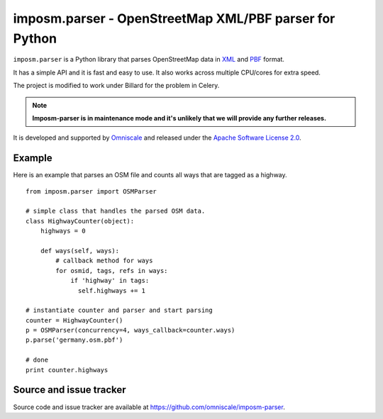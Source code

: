 imposm.parser - OpenStreetMap XML/PBF parser for Python
=======================================================

``imposm.parser`` is a Python library that parses OpenStreetMap data in `XML <http://wiki.openstreetmap.org/wiki/.osm>`_ and `PBF <http://wiki.openstreetmap.org/wiki/PBF_Format>`_ format.

It has a simple API and it is fast and easy to use. It also works across multiple CPU/cores for extra speed.

The project is modified to work under Billard for the problem in Celery.

.. note::
  **Imposm-parser is in maintenance mode and it's unlikely that we will provide any further releases.**


It is developed and supported by `Omniscale <http://omniscale.com>`_ and released under the `Apache Software License 2.0 <http://www.apache.org/licenses/LICENSE-2.0>`_.

Example
-------

Here is an example that parses an OSM file and counts all ways that are tagged as a highway.
::

  from imposm.parser import OSMParser

  # simple class that handles the parsed OSM data.
  class HighwayCounter(object):
      highways = 0

      def ways(self, ways):
          # callback method for ways
          for osmid, tags, refs in ways:
              if 'highway' in tags:
                self.highways += 1

  # instantiate counter and parser and start parsing
  counter = HighwayCounter()
  p = OSMParser(concurrency=4, ways_callback=counter.ways)
  p.parse('germany.osm.pbf')

  # done
  print counter.highways


Source and issue tracker
------------------------

Source code and issue tracker are available at `<https://github.com/omniscale/imposm-parser>`_.

